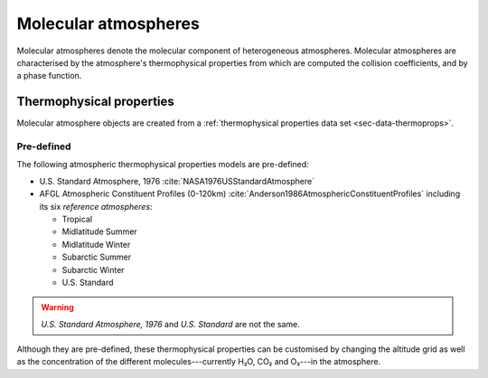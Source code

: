 .. _sec-molecular-atmosphere:

Molecular atmospheres
=====================

Molecular atmospheres denote the molecular component of heterogeneous
atmospheres.
Molecular atmospheres are characterised by the atmosphere's thermophysical
properties from which are
computed the collision coefficients, and by a phase function.

Thermophysical properties
-------------------------

Molecular atmosphere objects are created from a
:ref:`thermophysical properties data set <sec-data-thermoprops>`.

.. _sec-molecular-atmosphere-thermophysical-properties-pre-defined:

Pre-defined
~~~~~~~~~~~

The following atmospheric thermophysical properties models are pre-defined:

* U.S. Standard Atmosphere, 1976 :cite:`NASA1976USStandardAtmosphere`
* AFGL Atmospheric Constituent Profiles (0-120km)
  :cite:`Anderson1986AtmosphericConstituentProfiles` including its six
  `reference atmospheres`:

  * Tropical
  * Midlatitude Summer
  * Midlatitude Winter
  * Subarctic Summer
  * Subarctic Winter
  * U.S. Standard

.. warning::

   `U.S. Standard Atmosphere, 1976` and `U.S. Standard` are not the same.

Although they are pre-defined, these thermophysical properties can be customised
by changing the altitude grid as well as the concentration of the different
molecules---currently H₂O, CO₂ and O₃---in the atmosphere.
